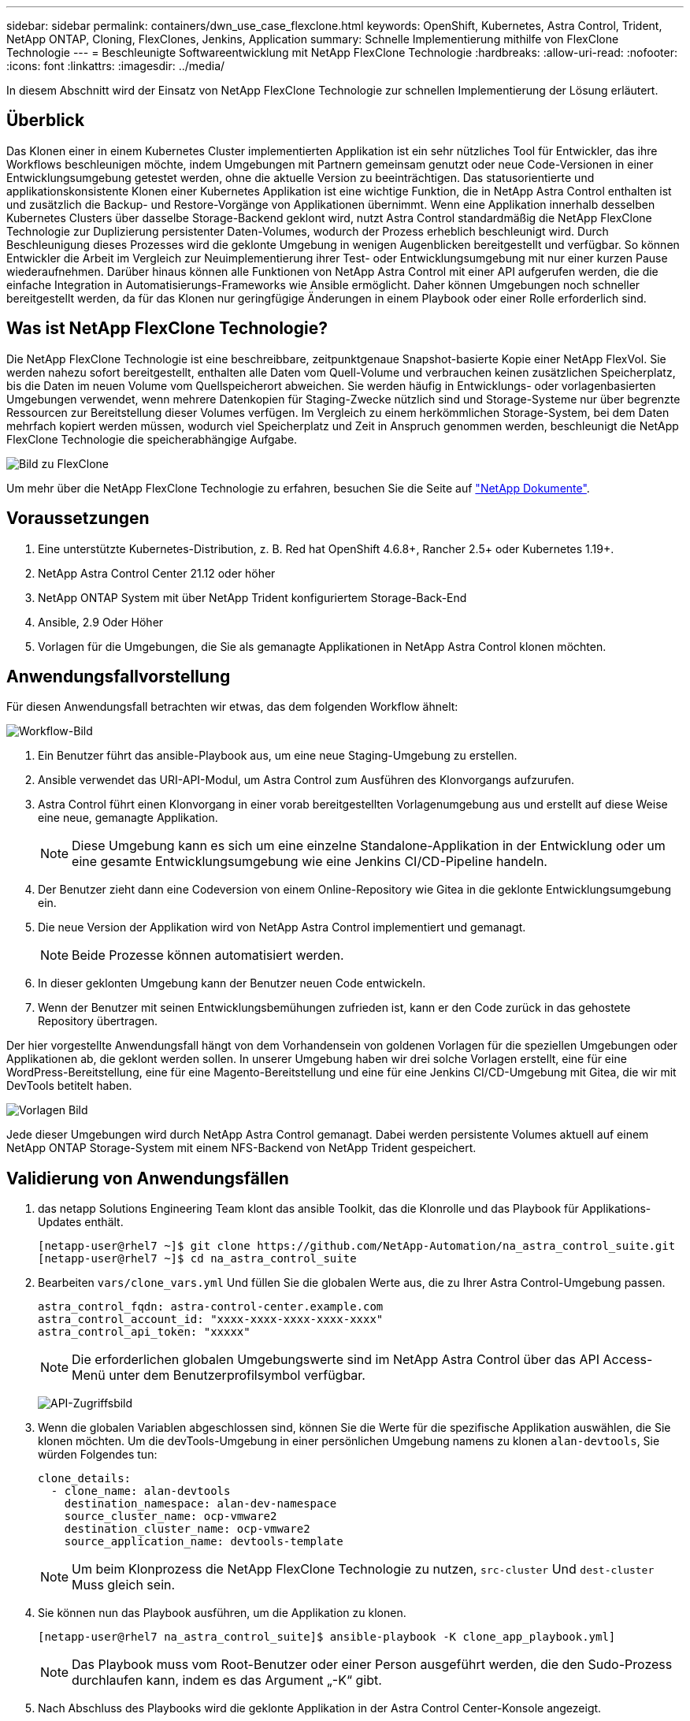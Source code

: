 ---
sidebar: sidebar 
permalink: containers/dwn_use_case_flexclone.html 
keywords: OpenShift, Kubernetes, Astra Control, Trident, NetApp ONTAP, Cloning, FlexClones, Jenkins, Application 
summary: Schnelle Implementierung mithilfe von FlexClone Technologie 
---
= Beschleunigte Softwareentwicklung mit NetApp FlexClone Technologie
:hardbreaks:
:allow-uri-read: 
:nofooter: 
:icons: font
:linkattrs: 
:imagesdir: ../media/


[role="lead"]
In diesem Abschnitt wird der Einsatz von NetApp FlexClone Technologie zur schnellen Implementierung der Lösung erläutert.



== Überblick

Das Klonen einer in einem Kubernetes Cluster implementierten Applikation ist ein sehr nützliches Tool für Entwickler, das ihre Workflows beschleunigen möchte, indem Umgebungen mit Partnern gemeinsam genutzt oder neue Code-Versionen in einer Entwicklungsumgebung getestet werden, ohne die aktuelle Version zu beeinträchtigen. Das statusorientierte und applikationskonsistente Klonen einer Kubernetes Applikation ist eine wichtige Funktion, die in NetApp Astra Control enthalten ist und zusätzlich die Backup- und Restore-Vorgänge von Applikationen übernimmt. Wenn eine Applikation innerhalb desselben Kubernetes Clusters über dasselbe Storage-Backend geklont wird, nutzt Astra Control standardmäßig die NetApp FlexClone Technologie zur Duplizierung persistenter Daten-Volumes, wodurch der Prozess erheblich beschleunigt wird. Durch Beschleunigung dieses Prozesses wird die geklonte Umgebung in wenigen Augenblicken bereitgestellt und verfügbar. So können Entwickler die Arbeit im Vergleich zur Neuimplementierung ihrer Test- oder Entwicklungsumgebung mit nur einer kurzen Pause wiederaufnehmen. Darüber hinaus können alle Funktionen von NetApp Astra Control mit einer API aufgerufen werden, die die einfache Integration in Automatisierungs-Frameworks wie Ansible ermöglicht. Daher können Umgebungen noch schneller bereitgestellt werden, da für das Klonen nur geringfügige Änderungen in einem Playbook oder einer Rolle erforderlich sind.



== Was ist NetApp FlexClone Technologie?

Die NetApp FlexClone Technologie ist eine beschreibbare, zeitpunktgenaue Snapshot-basierte Kopie einer NetApp FlexVol. Sie werden nahezu sofort bereitgestellt, enthalten alle Daten vom Quell-Volume und verbrauchen keinen zusätzlichen Speicherplatz, bis die Daten im neuen Volume vom Quellspeicherort abweichen. Sie werden häufig in Entwicklungs- oder vorlagenbasierten Umgebungen verwendet, wenn mehrere Datenkopien für Staging-Zwecke nützlich sind und Storage-Systeme nur über begrenzte Ressourcen zur Bereitstellung dieser Volumes verfügen. Im Vergleich zu einem herkömmlichen Storage-System, bei dem Daten mehrfach kopiert werden müssen, wodurch viel Speicherplatz und Zeit in Anspruch genommen werden, beschleunigt die NetApp FlexClone Technologie die speicherabhängige Aufgabe.

image:Astra-DevOps-UC3-FlexClone.png["Bild zu FlexClone"]

Um mehr über die NetApp FlexClone Technologie zu erfahren, besuchen Sie die Seite auf https://docs.netapp.com/us-en/ontap/concepts/flexclone-volumes-files-luns-concept.html["NetApp Dokumente"].



== Voraussetzungen

. Eine unterstützte Kubernetes-Distribution, z. B. Red hat OpenShift 4.6.8+, Rancher 2.5+ oder Kubernetes 1.19+.
. NetApp Astra Control Center 21.12 oder höher
. NetApp ONTAP System mit über NetApp Trident konfiguriertem Storage-Back-End
. Ansible, 2.9 Oder Höher
. Vorlagen für die Umgebungen, die Sie als gemanagte Applikationen in NetApp Astra Control klonen möchten.




== Anwendungsfallvorstellung

Für diesen Anwendungsfall betrachten wir etwas, das dem folgenden Workflow ähnelt:

image:Astra-DevOps-UC3-Workflow.png["Workflow-Bild"]

. Ein Benutzer führt das ansible-Playbook aus, um eine neue Staging-Umgebung zu erstellen.
. Ansible verwendet das URI-API-Modul, um Astra Control zum Ausführen des Klonvorgangs aufzurufen.
. Astra Control führt einen Klonvorgang in einer vorab bereitgestellten Vorlagenumgebung aus und erstellt auf diese Weise eine neue, gemanagte Applikation.
+

NOTE: Diese Umgebung kann es sich um eine einzelne Standalone-Applikation in der Entwicklung oder um eine gesamte Entwicklungsumgebung wie eine Jenkins CI/CD-Pipeline handeln.

. Der Benutzer zieht dann eine Codeversion von einem Online-Repository wie Gitea in die geklonte Entwicklungsumgebung ein.
. Die neue Version der Applikation wird von NetApp Astra Control implementiert und gemanagt.
+

NOTE: Beide Prozesse können automatisiert werden.

. In dieser geklonten Umgebung kann der Benutzer neuen Code entwickeln.
. Wenn der Benutzer mit seinen Entwicklungsbemühungen zufrieden ist, kann er den Code zurück in das gehostete Repository übertragen.


Der hier vorgestellte Anwendungsfall hängt von dem Vorhandensein von goldenen Vorlagen für die speziellen Umgebungen oder Applikationen ab, die geklont werden sollen. In unserer Umgebung haben wir drei solche Vorlagen erstellt, eine für eine WordPress-Bereitstellung, eine für eine Magento-Bereitstellung und eine für eine Jenkins CI/CD-Umgebung mit Gitea, die wir mit DevTools betitelt haben.

image:Astra-DevOps-UC3-Templates.png["Vorlagen Bild"]

Jede dieser Umgebungen wird durch NetApp Astra Control gemanagt. Dabei werden persistente Volumes aktuell auf einem NetApp ONTAP Storage-System mit einem NFS-Backend von NetApp Trident gespeichert.



== Validierung von Anwendungsfällen

. das netapp Solutions Engineering Team klont das ansible Toolkit, das die Klonrolle und das Playbook für Applikations-Updates enthält.
+
[listing]
----
[netapp-user@rhel7 ~]$ git clone https://github.com/NetApp-Automation/na_astra_control_suite.git
[netapp-user@rhel7 ~]$ cd na_astra_control_suite
----
. Bearbeiten `vars/clone_vars.yml` Und füllen Sie die globalen Werte aus, die zu Ihrer Astra Control-Umgebung passen.
+
[listing]
----
astra_control_fqdn: astra-control-center.example.com
astra_control_account_id: "xxxx-xxxx-xxxx-xxxx-xxxx"
astra_control_api_token: "xxxxx"
----
+

NOTE: Die erforderlichen globalen Umgebungswerte sind im NetApp Astra Control über das API Access-Menü unter dem Benutzerprofilsymbol verfügbar.

+
image:Astra-DevOps-UC3-APIAccess.png["API-Zugriffsbild"]

. Wenn die globalen Variablen abgeschlossen sind, können Sie die Werte für die spezifische Applikation auswählen, die Sie klonen möchten. Um die devTools-Umgebung in einer persönlichen Umgebung namens zu klonen `alan-devtools`, Sie würden Folgendes tun:
+
[listing]
----
clone_details:
  - clone_name: alan-devtools
    destination_namespace: alan-dev-namespace
    source_cluster_name: ocp-vmware2
    destination_cluster_name: ocp-vmware2
    source_application_name: devtools-template
----
+

NOTE: Um beim Klonprozess die NetApp FlexClone Technologie zu nutzen, `src-cluster` Und `dest-cluster` Muss gleich sein.

. Sie können nun das Playbook ausführen, um die Applikation zu klonen.
+
[listing]
----
[netapp-user@rhel7 na_astra_control_suite]$ ansible-playbook -K clone_app_playbook.yml]
----
+

NOTE: Das Playbook muss vom Root-Benutzer oder einer Person ausgeführt werden, die den Sudo-Prozess durchlaufen kann, indem es das Argument „-K“ gibt.

. Nach Abschluss des Playbooks wird die geklonte Applikation in der Astra Control Center-Konsole angezeigt.
+
image:Astra-DevOps-UC3-ClonedApp.png["Geklontes App-Image"]

. Ein Benutzer kann sich anschließend in der Kubernetes-Umgebung, in der die Applikation implementiert wurde, überprüfen, ob die Applikation mit einer neuen IP-Adresse konfrontiert ist, und seine Entwicklungsarbeiten starten.


Sehen Sie sich das Video unten an, um diesen Anwendungsfall und ein Beispiel für das Upgrade einer Anwendung zu demonstrieren.

.Beschleunigte Softwareentwicklung mit Astra Control und NetApp FlexClone Technologie
video::26b7ea00-9eda-4864-80ab-b01200fa13ac[panopto,width=360]